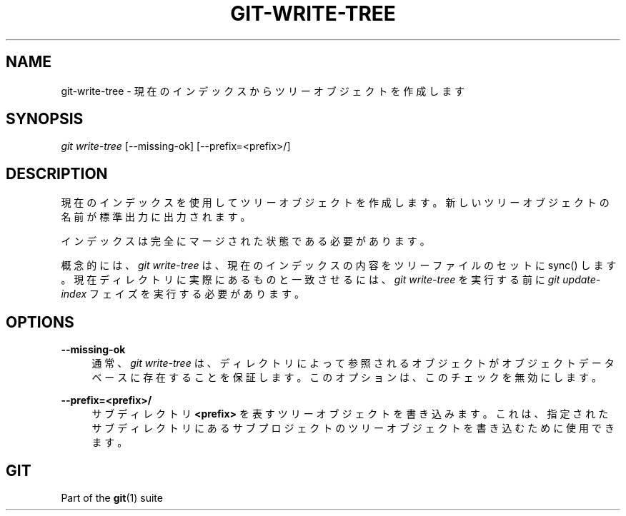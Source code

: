 '\" t
.\"     Title: git-write-tree
.\"    Author: [FIXME: author] [see http://docbook.sf.net/el/author]
.\" Generator: DocBook XSL Stylesheets v1.79.1 <http://docbook.sf.net/>
.\"      Date: 12/10/2022
.\"    Manual: Git Manual
.\"    Source: Git 2.38.0.rc1.238.g4f4d434dc6.dirty
.\"  Language: English
.\"
.TH "GIT\-WRITE\-TREE" "1" "12/10/2022" "Git 2\&.38\&.0\&.rc1\&.238\&.g" "Git Manual"
.\" -----------------------------------------------------------------
.\" * Define some portability stuff
.\" -----------------------------------------------------------------
.\" ~~~~~~~~~~~~~~~~~~~~~~~~~~~~~~~~~~~~~~~~~~~~~~~~~~~~~~~~~~~~~~~~~
.\" http://bugs.debian.org/507673
.\" http://lists.gnu.org/archive/html/groff/2009-02/msg00013.html
.\" ~~~~~~~~~~~~~~~~~~~~~~~~~~~~~~~~~~~~~~~~~~~~~~~~~~~~~~~~~~~~~~~~~
.ie \n(.g .ds Aq \(aq
.el       .ds Aq '
.\" -----------------------------------------------------------------
.\" * set default formatting
.\" -----------------------------------------------------------------
.\" disable hyphenation
.nh
.\" disable justification (adjust text to left margin only)
.ad l
.\" -----------------------------------------------------------------
.\" * MAIN CONTENT STARTS HERE *
.\" -----------------------------------------------------------------
.SH "NAME"
git-write-tree \- 現在のインデックスからツリーオブジェクトを作成します
.SH "SYNOPSIS"
.sp
.nf
\fIgit write\-tree\fR [\-\-missing\-ok] [\-\-prefix=<prefix>/]
.fi
.sp
.SH "DESCRIPTION"
.sp
現在のインデックスを使用してツリーオブジェクトを作成します。新しいツリーオブジェクトの名前が標準出力に出力されます。
.sp
インデックスは完全にマージされた状態である必要があります。
.sp
概念的には、 \fIgit write\-tree\fR は、現在のインデックスの内容をツリーファイルのセットに sync() します。現在ディレクトリに実際にあるものと一致させるには、 \fIgit write\-tree\fR を実行する前に \fIgit update\-index\fR フェイズを実行する必要があります。
.SH "OPTIONS"
.PP
\fB\-\-missing\-ok\fR
.RS 4
通常、
\fIgit write\-tree\fR
は、ディレクトリによって参照されるオブジェクトがオブジェクトデータベースに存在することを保証します。このオプションは、このチェックを無効にします。
.RE
.PP
\fB\-\-prefix=<prefix>/\fR
.RS 4
サブディレクトリ
\fB<prefix>\fR
を表すツリーオブジェクトを書き込みます。これは、指定されたサブディレクトリにあるサブプロジェクトのツリーオブジェクトを書き込むために使用できます。
.RE
.SH "GIT"
.sp
Part of the \fBgit\fR(1) suite
